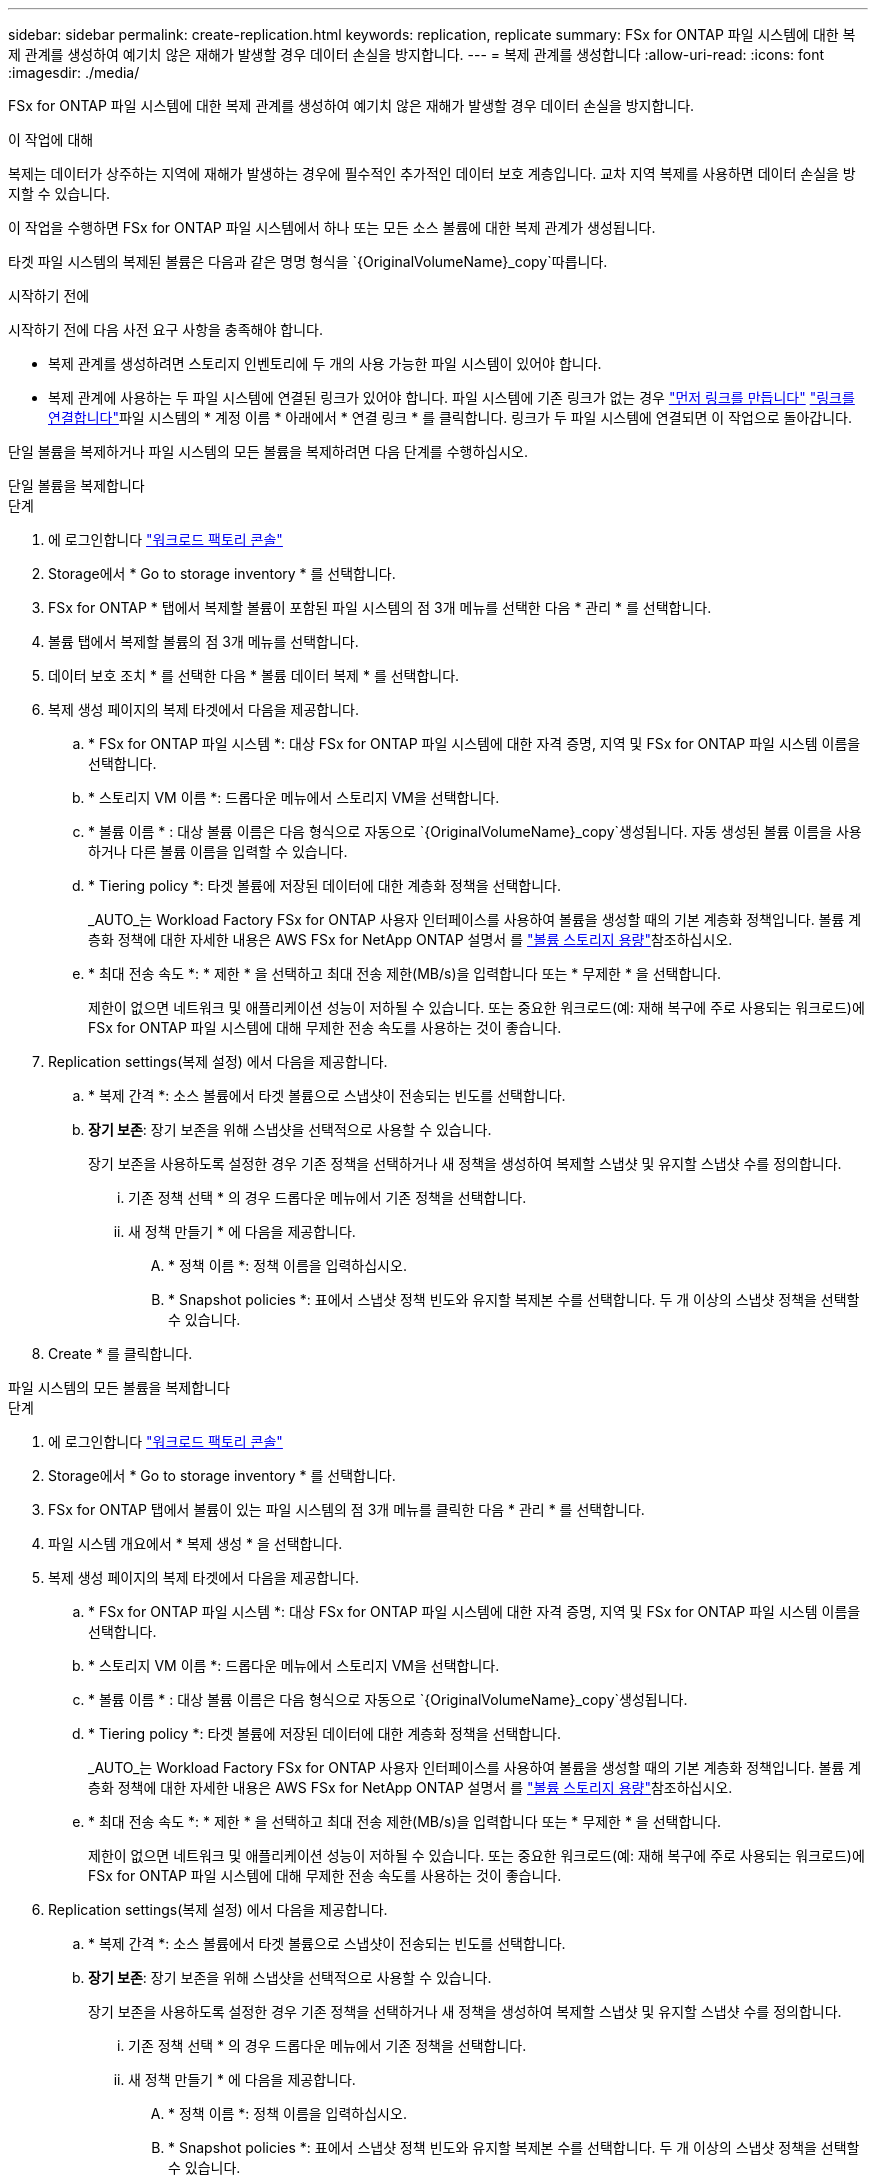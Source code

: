 ---
sidebar: sidebar 
permalink: create-replication.html 
keywords: replication, replicate 
summary: FSx for ONTAP 파일 시스템에 대한 복제 관계를 생성하여 예기치 않은 재해가 발생할 경우 데이터 손실을 방지합니다. 
---
= 복제 관계를 생성합니다
:allow-uri-read: 
:icons: font
:imagesdir: ./media/


[role="lead"]
FSx for ONTAP 파일 시스템에 대한 복제 관계를 생성하여 예기치 않은 재해가 발생할 경우 데이터 손실을 방지합니다.

.이 작업에 대해
복제는 데이터가 상주하는 지역에 재해가 발생하는 경우에 필수적인 추가적인 데이터 보호 계층입니다. 교차 지역 복제를 사용하면 데이터 손실을 방지할 수 있습니다.

이 작업을 수행하면 FSx for ONTAP 파일 시스템에서 하나 또는 모든 소스 볼륨에 대한 복제 관계가 생성됩니다.

타겟 파일 시스템의 복제된 볼륨은 다음과 같은 명명 형식을 `{OriginalVolumeName}_copy`따릅니다.

.시작하기 전에
시작하기 전에 다음 사전 요구 사항을 충족해야 합니다.

* 복제 관계를 생성하려면 스토리지 인벤토리에 두 개의 사용 가능한 파일 시스템이 있어야 합니다.
* 복제 관계에 사용하는 두 파일 시스템에 연결된 링크가 있어야 합니다. 파일 시스템에 기존 링크가 없는 경우 link:create-link.html["먼저 링크를 만듭니다"] link:manage-links.html["링크를 연결합니다"]파일 시스템의 * 계정 이름 * 아래에서 * 연결 링크 * 를 클릭합니다. 링크가 두 파일 시스템에 연결되면 이 작업으로 돌아갑니다.


단일 볼륨을 복제하거나 파일 시스템의 모든 볼륨을 복제하려면 다음 단계를 수행하십시오.

[role="tabbed-block"]
====
.단일 볼륨을 복제합니다
--
.단계
. 에 로그인합니다 link:https://console.workloads.netapp.com/["워크로드 팩토리 콘솔"^]
. Storage에서 * Go to storage inventory * 를 선택합니다.
. FSx for ONTAP * 탭에서 복제할 볼륨이 포함된 파일 시스템의 점 3개 메뉴를 선택한 다음 * 관리 * 를 선택합니다.
. 볼륨 탭에서 복제할 볼륨의 점 3개 메뉴를 선택합니다.
. 데이터 보호 조치 * 를 선택한 다음 * 볼륨 데이터 복제 * 를 선택합니다.
. 복제 생성 페이지의 복제 타겟에서 다음을 제공합니다.
+
.. * FSx for ONTAP 파일 시스템 *: 대상 FSx for ONTAP 파일 시스템에 대한 자격 증명, 지역 및 FSx for ONTAP 파일 시스템 이름을 선택합니다.
.. * 스토리지 VM 이름 *: 드롭다운 메뉴에서 스토리지 VM을 선택합니다.
.. * 볼륨 이름 * : 대상 볼륨 이름은 다음 형식으로 자동으로 `{OriginalVolumeName}_copy`생성됩니다. 자동 생성된 볼륨 이름을 사용하거나 다른 볼륨 이름을 입력할 수 있습니다.
.. * Tiering policy *: 타겟 볼륨에 저장된 데이터에 대한 계층화 정책을 선택합니다.
+
_AUTO_는 Workload Factory FSx for ONTAP 사용자 인터페이스를 사용하여 볼륨을 생성할 때의 기본 계층화 정책입니다. 볼륨 계층화 정책에 대한 자세한 내용은 AWS FSx for NetApp ONTAP 설명서 를 link:https://docs.aws.amazon.com/fsx/latest/ONTAPGuide/volume-storage-capacity.html#data-tiering-policy["볼륨 스토리지 용량"^]참조하십시오.

.. * 최대 전송 속도 *: * 제한 * 을 선택하고 최대 전송 제한(MB/s)을 입력합니다 또는 * 무제한 * 을 선택합니다.
+
제한이 없으면 네트워크 및 애플리케이션 성능이 저하될 수 있습니다. 또는 중요한 워크로드(예: 재해 복구에 주로 사용되는 워크로드)에 FSx for ONTAP 파일 시스템에 대해 무제한 전송 속도를 사용하는 것이 좋습니다.



. Replication settings(복제 설정) 에서 다음을 제공합니다.
+
.. * 복제 간격 *: 소스 볼륨에서 타겟 볼륨으로 스냅샷이 전송되는 빈도를 선택합니다.
.. *장기 보존*: 장기 보존을 위해 스냅샷을 선택적으로 사용할 수 있습니다.
+
장기 보존을 사용하도록 설정한 경우 기존 정책을 선택하거나 새 정책을 생성하여 복제할 스냅샷 및 유지할 스냅샷 수를 정의합니다.

+
... 기존 정책 선택 * 의 경우 드롭다운 메뉴에서 기존 정책을 선택합니다.
... 새 정책 만들기 * 에 다음을 제공합니다.
+
.... * 정책 이름 *: 정책 이름을 입력하십시오.
.... * Snapshot policies *: 표에서 스냅샷 정책 빈도와 유지할 복제본 수를 선택합니다. 두 개 이상의 스냅샷 정책을 선택할 수 있습니다.






. Create * 를 클릭합니다.


--
.파일 시스템의 모든 볼륨을 복제합니다
--
.단계
. 에 로그인합니다 link:https://console.workloads.netapp.com/["워크로드 팩토리 콘솔"^]
. Storage에서 * Go to storage inventory * 를 선택합니다.
. FSx for ONTAP 탭에서 볼륨이 있는 파일 시스템의 점 3개 메뉴를 클릭한 다음 * 관리 * 를 선택합니다.
. 파일 시스템 개요에서 * 복제 생성 * 을 선택합니다.
. 복제 생성 페이지의 복제 타겟에서 다음을 제공합니다.
+
.. * FSx for ONTAP 파일 시스템 *: 대상 FSx for ONTAP 파일 시스템에 대한 자격 증명, 지역 및 FSx for ONTAP 파일 시스템 이름을 선택합니다.
.. * 스토리지 VM 이름 *: 드롭다운 메뉴에서 스토리지 VM을 선택합니다.
.. * 볼륨 이름 * : 대상 볼륨 이름은 다음 형식으로 자동으로 `{OriginalVolumeName}_copy`생성됩니다.
.. * Tiering policy *: 타겟 볼륨에 저장된 데이터에 대한 계층화 정책을 선택합니다.
+
_AUTO_는 Workload Factory FSx for ONTAP 사용자 인터페이스를 사용하여 볼륨을 생성할 때의 기본 계층화 정책입니다. 볼륨 계층화 정책에 대한 자세한 내용은 AWS FSx for NetApp ONTAP 설명서 를 link:https://docs.aws.amazon.com/fsx/latest/ONTAPGuide/volume-storage-capacity.html#data-tiering-policy["볼륨 스토리지 용량"^]참조하십시오.

.. * 최대 전송 속도 *: * 제한 * 을 선택하고 최대 전송 제한(MB/s)을 입력합니다 또는 * 무제한 * 을 선택합니다.
+
제한이 없으면 네트워크 및 애플리케이션 성능이 저하될 수 있습니다. 또는 중요한 워크로드(예: 재해 복구에 주로 사용되는 워크로드)에 FSx for ONTAP 파일 시스템에 대해 무제한 전송 속도를 사용하는 것이 좋습니다.



. Replication settings(복제 설정) 에서 다음을 제공합니다.
+
.. * 복제 간격 *: 소스 볼륨에서 타겟 볼륨으로 스냅샷이 전송되는 빈도를 선택합니다.
.. *장기 보존*: 장기 보존을 위해 스냅샷을 선택적으로 사용할 수 있습니다.
+
장기 보존을 사용하도록 설정한 경우 기존 정책을 선택하거나 새 정책을 생성하여 복제할 스냅샷 및 유지할 스냅샷 수를 정의합니다.

+
... 기존 정책 선택 * 의 경우 드롭다운 메뉴에서 기존 정책을 선택합니다.
... 새 정책 만들기 * 에 다음을 제공합니다.
+
.... * 정책 이름 *: 정책 이름을 입력하십시오.
.... * Snapshot policies *: 표에서 스냅샷 정책 빈도와 유지할 복제본 수를 선택합니다. 두 개 이상의 스냅샷 정책을 선택할 수 있습니다.






. Create * 를 클릭합니다.


--
====
.결과
복제 관계가 * 복제 관계 * 탭에 나타납니다.
